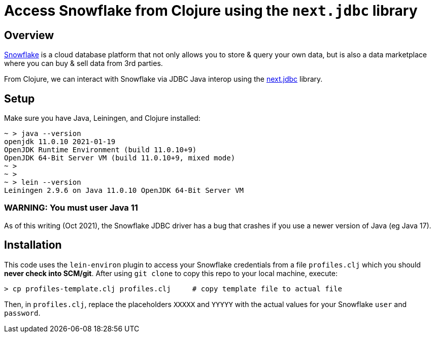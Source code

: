 
= Access Snowflake from Clojure using the `next.jdbc` library

== Overview

https://www.snowflake.com/[Snowflake] is a cloud database platform that not only allows you to store
& query your own data, but is also a data marketplace where you can buy & sell data from 3rd
parties.

From Clojure, we can interact with Snowflake via JDBC Java interop using the 
https://github.com/seancorfield/next-jdbc[next.jdbc] library.

== Setup

Make sure you have Java, Leiningen, and Clojure installed:

```
~ > java --version
openjdk 11.0.10 2021-01-19
OpenJDK Runtime Environment (build 11.0.10+9)
OpenJDK 64-Bit Server VM (build 11.0.10+9, mixed mode)
~ >
~ >
~ > lein --version
Leiningen 2.9.6 on Java 11.0.10 OpenJDK 64-Bit Server VM
```

=== WARNING: You must user Java 11

As of this writing (Oct 2021), the Snowflake JDBC driver has a bug that crashes if you use a newer
version of Java (eg Java 17).


== Installation 

This code uses the `lein-environ` plugin to access your Snowflake credentials from 
a file `profiles.clj` which you should **never check into SCM/git**.
After using `git clone` to copy this repo to your local machine, execute:

    > cp profiles-template.clj profiles.clj     # copy template file to actual file

Then, in `profiles.clj`, replace the placeholders `XXXXX` and `YYYYY` 
with the actual values for your Snowflake `user` and `password`.

